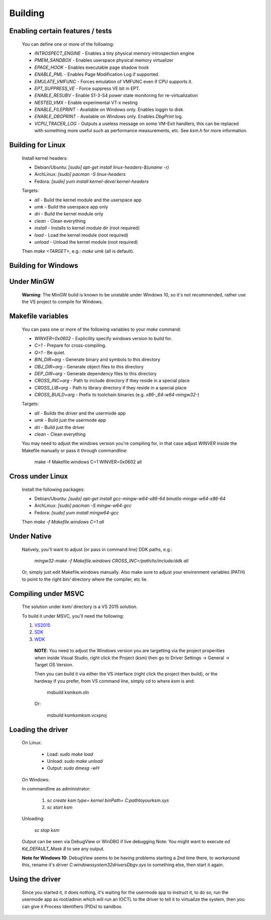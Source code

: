 Building
========

Enabling certain features / tests
---------------------------------

	You can define one or more of the following:

	- `INTROSPECT_ENGINE` - Enables a tiny physical memory introspection engine
	- `PMEM_SANDBOX` - Enables userspace physical memory virtualizer
	- `EPAGE_HOOK` - Enables executable page shadow hook
	- `ENABLE_PML` - Enables Page Modification Log if supported.
	- `EMULATE_VMFUNC` - Forces emulation of VMFUNC even if CPU supports it.
	- `EPT_SUPPRESS_VE` - Force suppress VE bit in EPT.
	- `ENABLE_RESUBV` - Enable S1-3-S4 power state monitoring for re-virtualization
	- `NESTED_VMX` - Enable experimental VT-x nesting
	- `ENABLE_FILEPRINT` - Available on Windows only.  Enables loggin to disk
	- `ENABLE_DBGPRINT` - Available on Windows only.  Enables `DbgPrint` log.
	- `VCPU_TRACER_LOG` - Outputs a useless message on some VM-Exit handlers, this can be replaced with something more useful such as performance measurements, etc.  See `ksm.h` for more information.

Building for Linux
------------------

	Install kernel headers:

	- Debian/Ubuntu: `[sudo] apt-get install linux-headers-$(uname -r)`
	- ArchLinux: `[sudo] pacman -S linux-headers`
	- Fedora: `[sudo] yum install kernel-devel kernel-headers`

	Targets:

	- `all` - Build the kernel module and the userspace app
	- `umk` - Build the userspace app only
	- `dri` - Build the kernel module only
	- `clean` - Clean everything
	- `install` - Installs to kernel module dir (root required)
	- `load` - Load the kernel module (root required)
	- `unload` - Unload the kernel module (root required)

	Then `make <TARGET>`, e.g.: `make umk` (all is default).

Building for Windows
--------------------

Under MinGW
----------------------

	**Warning**: The MinGW build is known to be unstable under Windows 10, so it's
	not recommended, rather use the VS project to compile for Windows.

Makefile variables
-------------------

	You can pass one or more of the following variables to your `make` command:

	- `WINVER=0x0602` - Explicility specify windows version to build for.
	- `C=1` - Prepare for cross-compiling.
	- `Q=1` - Be quiet.
	- `BIN_DIR=arg` - Generate binary and symbols to this directory
	- `OBJ_DIR=arg` - Generate object files to this directory
	- `DEP_DIR=arg` - Generate dependency files to this directory
	- `CROSS_INC=arg` - Path to include directory if they reside in a special place
	- `CROSS_LIB=arg` - Path to library directory if they reside in a special place
	- `CROSS_BUILD=arg` - Prefix to toolchain binaries (e.g. `x86-_64-w64-mingw32-`)

	Targets:

	- `all` - Builds the driver and the usermode app
	- `umk` - Build just the usermode app
	- `dri` - Build just the driver
	- `clean` - Clean everything

	You may need to adjust the windows version you're compiling for, in that case
	adjust `WINVER` inside the Makefile manually or pass it through commandline:

		make -f Makefile.windows C=1 WINVER=0x0602 all

Cross under Linux
-----------------

	Install the following packages:

	- Debian/Ubuntu: `[sudo] apt-get install gcc-mingw-w64-x86-64 binutils-mingw-w64-x86-64`
	- ArchLinux: `[sudo] pacman -S mingw-w64-gcc`
	- Fedora: `[sudo] yum install mingw64-gcc`

	Then `make -f Makefile.windows C=1 all`

Under Native
------------

	Natively, you'll want to adjust (or pass in command line) DDK paths, e.g.:

		`mingw32-make -f Makefile.windows CROSS_INC=/path/to/include/ddk all`

	Or, simply just edit Makefile.windows manually.  Also make sure to adjust your
	environment variables (PATH) to point to the right `bin/` directory where the
	compiler, etc lie.

Compiling under MSVC
--------------------

	The solution under `ksm/` directory is a VS 2015 solution.

	To build it under MSVC, you'll need the following:

	1. VS2015_
	2. SDK_
	3. WDK_

	.. _VS2015: https://www.visualstudio.com/downloads/
	.. _SDK: https://developer.microsoft.com/en-us/windows/downloads/windows-10-sdk
	.. _WDK: https://developer.microsoft.com/en-us/windows/hardware/windows-driver-kit

		**NOTE**:  You need to adjust the Windows version you are targetting via the
		project properities when inside Visual Studio, right click the Project (`ksm`)
		then go to Driver Settings -> General -> Target OS Version.

		Then you can build it via either the VS interface (right click the project then build),
		or the hardway if you prefer, from VS command line, simply cd to where `ksm` is and:

			msbuild ksm\ksm.sln

		Or:

			msbuild ksm\ksm\ksm.vcxproj

Loading the driver
------------------

	On Linux:

		- Load: `sudo make load`
		- Unload: `sudo make unload`
		- Output: `sudo dmesg -wH`

	On Windows:

	In commandline as administrator:

		1. `sc create ksm type= kernel binPath= C:\path\to\your\ksm.sys`
		2. `sc start ksm`

	Unloading:

		`sc stop ksm`

	Output can be seen via DebugView or WinDBG if live debugging
	Note: You might want to execute `ed Kd_DEFAULT_Mask 8` to see any output.

	**Note for Windows 10**: DebugView seems to be having problems starting a 2nd
	time there, to workaround this, rename it's driver
	`C:\windows\system32\drivers\Dbgv.sys` to something else, then start it again.

Using the driver
----------------

	Since you started it, it does nothing, it's waiting for the usermode app to
	instruct it, to do so, run the usermode app as root/admin which will run an
	IOCTL to the driver to tell it to virtualize the system, then you can give it
	Process Identifiers (PIDs) to sandbox.

